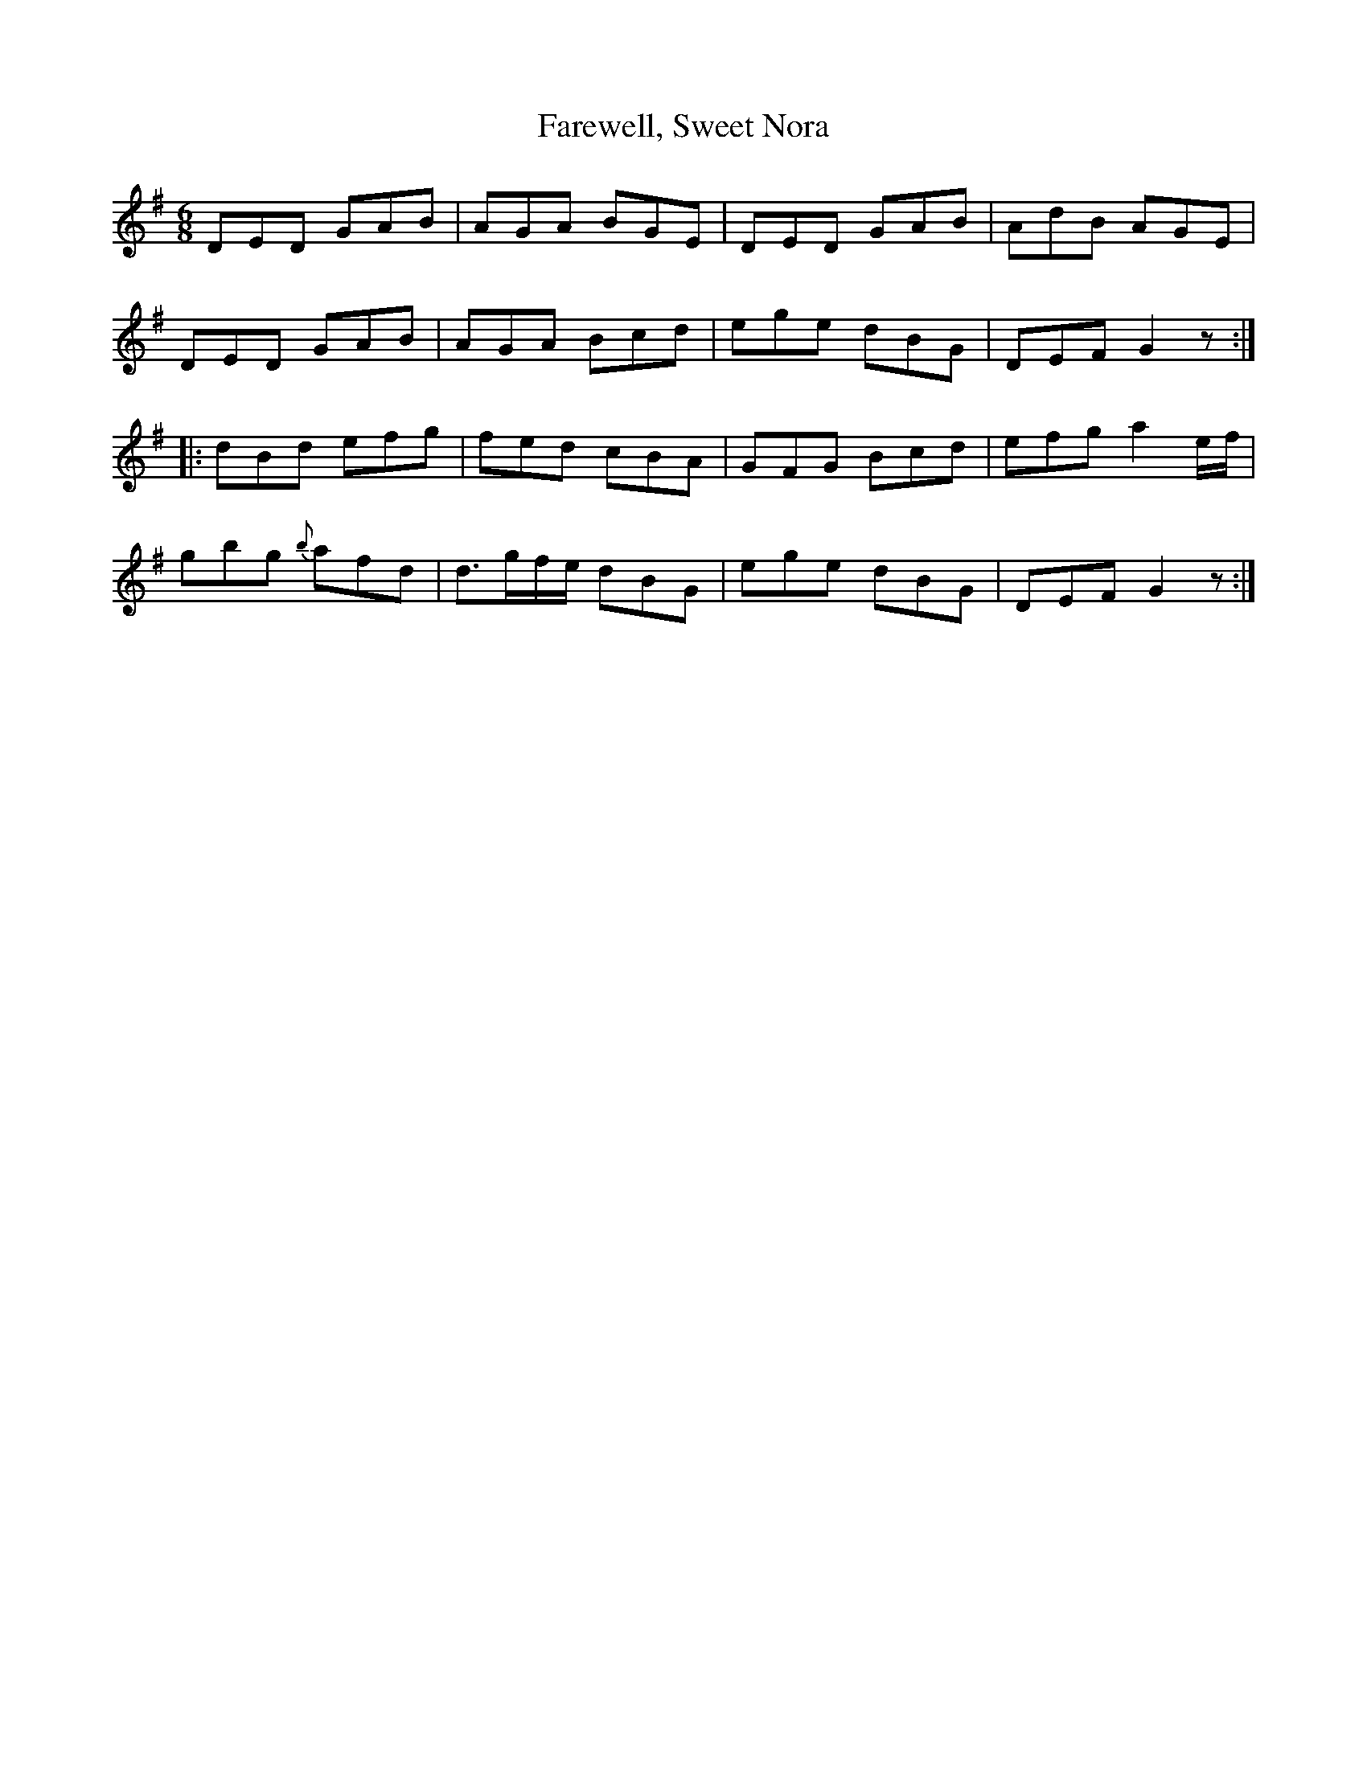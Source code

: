 X: 12627
T: Farewell, Sweet Nora
R: jig
M: 6/8
K: Gmajor
DED GAB|AGA BGE|DED GAB|AdB AGE|
DED GAB|AGA Bcd|ege dBG|DEF G2z:|
|:dBd efg|fed cBA|GFG Bcd|efg a2 e/f/|
gbg {b}afd|d>gf/e/ dBG|ege dBG|DEF G2 z:|

